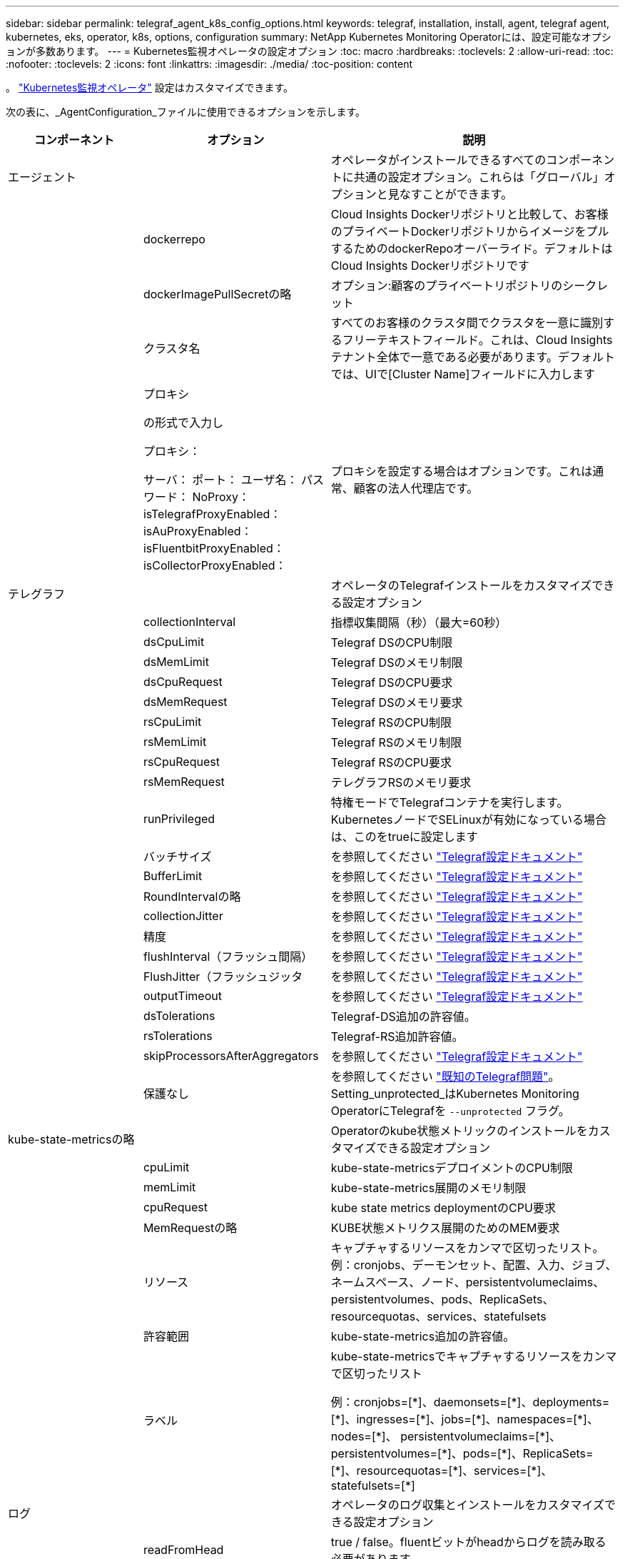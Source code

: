 ---
sidebar: sidebar 
permalink: telegraf_agent_k8s_config_options.html 
keywords: telegraf, installation, install, agent, telegraf agent, kubernetes, eks, operator, k8s, options, configuration 
summary: NetApp Kubernetes Monitoring Operatorには、設定可能なオプションが多数あります。 
---
= Kubernetes監視オペレータの設定オプション
:toc: macro
:hardbreaks:
:toclevels: 2
:allow-uri-read: 
:toc: 
:nofooter: 
:toclevels: 2
:icons: font
:linkattrs: 
:imagesdir: ./media/
:toc-position: content


[role="lead"]
。 link:task_config_telegraf_agent_k8s.html#configuringcustomizing-the-operator["Kubernetes監視オペレータ"] 設定はカスタマイズできます。

次の表に、_AgentConfiguration_ファイルに使用できるオプションを示します。

[cols="1,1,2"]
|===
| コンポーネント | オプション | 説明 


| エージェント |  | オペレータがインストールできるすべてのコンポーネントに共通の設定オプション。これらは「グローバル」オプションと見なすことができます。 


|  | dockerrepo | Cloud Insights Dockerリポジトリと比較して、お客様のプライベートDockerリポジトリからイメージをプルするためのdockerRepoオーバーライド。デフォルトはCloud Insights Dockerリポジトリです 


|  | dockerImagePullSecretの略 | オプション:顧客のプライベートリポジトリのシークレット 


|  | クラスタ名 | すべてのお客様のクラスタ間でクラスタを一意に識別するフリーテキストフィールド。これは、Cloud Insights テナント全体で一意である必要があります。デフォルトでは、UIで[Cluster Name]フィールドに入力します 


|  | プロキシ

の形式で入力し

プロキシ：

  サーバ：
  ポート：
  ユーザ名：
  パスワード：
  NoProxy：
  isTelegrafProxyEnabled：
  isAuProxyEnabled：
  isFluentbitProxyEnabled：
  isCollectorProxyEnabled： | プロキシを設定する場合はオプションです。これは通常、顧客の法人代理店です。 


| テレグラフ |  | オペレータのTelegrafインストールをカスタマイズできる設定オプション 


|  | collectionInterval | 指標収集間隔（秒）（最大=60秒） 


|  | dsCpuLimit | Telegraf DSのCPU制限 


|  | dsMemLimit | Telegraf DSのメモリ制限 


|  | dsCpuRequest | Telegraf DSのCPU要求 


|  | dsMemRequest | Telegraf DSのメモリ要求 


|  | rsCpuLimit | Telegraf RSのCPU制限 


|  | rsMemLimit | Telegraf RSのメモリ制限 


|  | rsCpuRequest | Telegraf RSのCPU要求 


|  | rsMemRequest | テレグラフRSのメモリ要求 


|  | runPrivileged | 特権モードでTelegrafコンテナを実行します。KubernetesノードでSELinuxが有効になっている場合は、このをtrueに設定します 


|  | バッチサイズ | を参照してください link:https://github.com/influxdata/telegraf/blob/master/docs/CONFIGURATION.md#agent["Telegraf設定ドキュメント"] 


|  | BufferLimit | を参照してください link:https://github.com/influxdata/telegraf/blob/master/docs/CONFIGURATION.md#agent["Telegraf設定ドキュメント"] 


|  | RoundIntervalの略 | を参照してください link:https://github.com/influxdata/telegraf/blob/master/docs/CONFIGURATION.md#agent["Telegraf設定ドキュメント"] 


|  | collectionJitter | を参照してください link:https://github.com/influxdata/telegraf/blob/master/docs/CONFIGURATION.md#agent["Telegraf設定ドキュメント"] 


|  | 精度 | を参照してください link:https://github.com/influxdata/telegraf/blob/master/docs/CONFIGURATION.md#agent["Telegraf設定ドキュメント"] 


|  | flushInterval（フラッシュ間隔） | を参照してください link:https://github.com/influxdata/telegraf/blob/master/docs/CONFIGURATION.md#agent["Telegraf設定ドキュメント"] 


|  | FlushJitter（フラッシュジッタ | を参照してください link:https://github.com/influxdata/telegraf/blob/master/docs/CONFIGURATION.md#agent["Telegraf設定ドキュメント"] 


|  | outputTimeout | を参照してください link:https://github.com/influxdata/telegraf/blob/master/docs/CONFIGURATION.md#agent["Telegraf設定ドキュメント"] 


|  | dsTolerations | Telegraf-DS追加の許容値。 


|  | rsTolerations | Telegraf-RS追加許容値。 


|  | skipProcessorsAfterAggregators | を参照してください link:https://github.com/influxdata/telegraf/blob/master/docs/CONFIGURATION.md#agent["Telegraf設定ドキュメント"] 


|  | 保護なし | を参照してください link:https://community.influxdata.com/t/updating-telegraf-to-version-1-29-5-crashes-kubernetes-pod/33376["既知のTelegraf問題"]。Setting_unprotected_はKubernetes Monitoring OperatorにTelegrafを `--unprotected` フラグ。 


| kube-state-metricsの略 |  | Operatorのkube状態メトリックのインストールをカスタマイズできる設定オプション 


|  | cpuLimit | kube-state-metricsデプロイメントのCPU制限 


|  | memLimit | kube-state-metrics展開のメモリ制限 


|  | cpuRequest | kube state metrics deploymentのCPU要求 


|  | MemRequestの略 | KUBE状態メトリクス展開のためのMEM要求 


|  | リソース | キャプチャするリソースをカンマで区切ったリスト。
例：cronjobs、デーモンセット、配置、入力、ジョブ、ネームスペース、ノード、persistentvolumeclaims、
persistentvolumes、pods、ReplicaSets、resourcequotas、services、statefulsets 


|  | 許容範囲 | kube-state-metrics追加の許容値。 


|  | ラベル | kube-state-metricsでキャプチャするリソースをカンマで区切ったリスト

+++
例：cronjobs=[*]、daemonsets=[*]、deployments=[*]、ingresses=[*]、jobs=[*]、namespaces=[*]、nodes=[*]、
persistentvolumeclaims=[*]、persistentvolumes=[*]、pods=[*]、ReplicaSets=[*]、resourcequotas=[*]、services=[*]、statefulsets=[*]
+++ 


| ログ |  | オペレータのログ収集とインストールをカスタマイズできる設定オプション 


|  | readFromHead | true / false。fluentビットがheadからログを読み取る必要があります 


|  | タイムアウト | タイムアウト（秒） 


|  | DNSMode（DNSMode） | TCP / UDP、DNSのモード 


|  | Fluent-bit-tolerationsの略 | FLUENT-BIT-DSの追加許容値。 


|  | event-exporter-tolerationsの略 | イベントエクスポータの追加許容値。 


|  | event-exporter-maxEventAgeSeconds | イベントエクスポータの最大イベント経過時間。  を参照してください https://github.com/jkroepke/resmoio-kubernetes-event-exporter[] 


|  | runPrivileged | Fluent Bitの起動に失敗し、データベースのオープン/作成を試みた場合は、runPrivilegedをtrueに設定します。 


| ワークロードマップ |  | 作業負荷マップの収集とオペレータのインストールをカスタマイズできる設定オプション 


|  | cpuLimit | ネットオブザーバーDSのCPU制限 


|  | memLimit | ネットオブザーバDSのメモリ制限 


|  | cpuRequest | ネットオブザーバーDSのCPU要求 


|  | MemRequestの略 | ネットオブザーバーDSのMEM要求 


|  | metricAggregationInterval | メトリック集約間隔（秒単位） 


|  | bpfPollIntervalの略 | BPFポーリング間隔（秒単位） 


|  | enableDNSLookup | trueまたはfalse、DNSルックアップを有効にします 


|  | L4 -公差 | NET-OBSERVER-L4-DS追加許容値。 


|  | runPrivileged | true/false - KubernetesノードでSELinuxが有効になっている場合は、runPrivilegedをtrueに設定します。 


| 変更管理 |  | Kubernetes Change Management and Analysisの構成オプション 


|  | cpuLimit | change-observer-watch-rsのCPU制限 


|  | memLimit | change-observer-watch-rsのメモリ制限 


|  | cpuRequest | change-observer-watch-rsのCPU要求 


|  | MemRequestの略 | change-observer-watch-rsのMEM要求 


|  | failureDeclarationIntervalMins | ワークロードの導入に失敗した場合に障害が発生したとマークされる間隔（分） 


|  | deployAggrIntervalSeconds | ワークロード導入を実行中のイベントが送信される頻度 


|  | nonWorkloadAggrIntervalSeconds | ワークロード以外の導入環境を組み合わせて送信する頻度 


|  | termsToRedact | 値が編集される環境名およびデータマップで使用される一連の正規表現
用語の例：「pwd」、「password」、「token」、「apiKey」、「api-key」、 "JWT" 


|  | AdditionalKindsToWatch | コレクターが監視するデフォルトの種類のセットから、監視する追加の種類のコンマ区切りリスト 


|  | kindsToIgnoreFromWatch | コレクタが監視するデフォルトの種類のセットから、監視対象から無視する種類のコンマ区切りのリスト 


|  | logRecordAggrIntervalSeconds | コレクタからCIにログレコードを送信する頻度 


|  | ウォッチトレランス | change-observer-watch-ds追加の許容値。省略された単一行形式のみ。
例：「｛key：taint1、operator：exists、effect：NoSchedule｝、｛key：taint2、operator：exists、effect：NoExecute｝」 
|===


== サンプルのAgentConfigurationファイル

以下は、Sample_AgentConfiguration_ファイルです。

[listing]
----
apiVersion: monitoring.netapp.com/v1alpha1
kind: AgentConfiguration
metadata:
  name: netapp-ci-monitoring-configuration
  namespace: "netapp-monitoring"
  labels:
    installed-by: nkmo-netapp-monitoring

spec:
  # # You can modify the following fields to configure the operator.
  # # Optional settings are commented out and include default values for reference
  # #   To update them, uncomment the line, change the value, and apply the updated AgentConfiguration.
  agent:
    # # [Required Field] A uniquely identifiable user-friendly clustername.
    # # clusterName must be unique across all clusters in your Cloud Insights environment.
    clusterName: "my_cluster"

    # # Proxy settings. The proxy that the operator should use to send metrics to Cloud Insights.
    # # Please see documentation here: https://docs.netapp.com/us-en/cloudinsights/task_config_telegraf_agent_k8s.html#configuring-proxy-support
    # proxy:
    #   server:
    #   port:
    #   noproxy:
    #   username:
    #   password:
    #   isTelegrafProxyEnabled:
    #   isFluentbitProxyEnabled:
    #   isCollectorsProxyEnabled:

    # # [Required Field] By default, the operator uses the CI repository.
    # # To use a private repository, change this field to your repository name.
    # # Please see documentation here: https://docs.netapp.com/us-en/cloudinsights/task_config_telegraf_agent_k8s.html#using-a-custom-or-private-docker-repository
    dockerRepo: 'docker.c01.cloudinsights.netapp.com'
    # # [Required Field] The name of the imagePullSecret for dockerRepo.
    # # If you are using a private repository, change this field from 'netapp-ci-docker' to the name of your secret.
    dockerImagePullSecret: 'netapp-ci-docker'

    # # Allow the operator to automatically rotate its ApiKey before expiration.
    # tokenRotationEnabled: 'true'
    # # Number of days before expiration that the ApiKey should be rotated. This must be less than the total ApiKey duration.
    # tokenRotationThresholdDays: '30'

  telegraf:
    # # Settings to fine-tune metrics data collection. Telegraf config names are included in parenthesis.
    # # See https://github.com/influxdata/telegraf/blob/master/docs/CONFIGURATION.md#agent

    # # The default time telegraf will wait between inputs for all plugins (interval). Max=60
    # collectionInterval: '60s'
    # # Maximum number of records per output that telegraf will write in one batch (metric_batch_size).
    # batchSize: '10000'
    # # Maximum number of records per output that telegraf will cache pending a successful write (metric_buffer_limit).
    # bufferLimit: '150000'
    # # Collect metrics on multiples of interval (round_interval).
    # roundInterval: 'true'
    # # Each plugin waits a random amount of time between the scheduled collection time and that time + collection_jitter before collecting inputs (collection_jitter).
    # collectionJitter: '0s'
    # # Collected metrics are rounded to the precision specified. When set to "0s" precision will be set by the units specified by interval (precision).
    # precision: '0s'
    # # Time telegraf will wait between writing outputs (flush_interval). Max=collectionInterval
    # flushInterval: '60s'
    # # Each output waits a random amount of time between the scheduled write time and that time + flush_jitter before writing outputs (flush_jitter).
    # flushJitter: '0s'
    # # Timeout for writing to outputs (timeout).
    # outputTimeout: '5s'

    # # telegraf-ds CPU/Mem limits and requests.
    # # See https://kubernetes.io/docs/concepts/configuration/manage-resources-containers/
    # dsCpuLimit: '750m'
    # dsMemLimit: '800Mi'
    # dsCpuRequest: '100m'
    # dsMemRequest: '500Mi'

    # # telegraf-rs CPU/Mem limits and requests.
    # rsCpuLimit: '3'
    # rsMemLimit: '4Gi'
    # rsCpuRequest: '100m'
    # rsMemRequest: '500Mi'

    # # Skip second run of processors after aggregators
    # skipProcessorsAfterAggregators: 'true'

    # # telegraf additional tolerations. Use the following abbreviated single line format only.
    # # Inspect telegraf-rs/-ds to view tolerations which are always present.
    # # Example: '{key: taint1, operator: Exists, effect: NoSchedule},{key: taint2, operator: Exists, effect: NoExecute}'
    # dsTolerations: ''
    # rsTolerations: ''


    # If telegraf warns of insufficient lockable memory, try increasing the limit of lockable memory for Telegraf in the underlying operating system/node.  If increasing the limit is not an option, set this to true to instruct Telegraf to not attempt to reserve locked memory pages.  While this might pose a security risk as decrypted secrets might be swapped out to disk, it allows for execution in environments where reserving locked memory is not possible.
    # unprotected: 'false'

    # # Set runPrivileged to true if SELinux is enabled on your Kubernetes nodes.
    # runPrivileged: 'false'

    # # Collect container Block IO metrics.
    # dsBlockIOEnabled: 'true'

    # # Collect NFS IO metrics.
    # dsNfsIOEnabled: 'true'

    # # Collect kubernetes.system_container metrics and objects in the kube-system|cattle-system namespaces for managed kubernetes clusters (EKS, AKS, GKE, managed Rancher).  Set this to true if you want collect these metrics.
    # managedK8sSystemMetricCollectionEnabled: 'false'

    # # Collect kubernetes.pod_volume (pod ephemeral storage) metrics.  Set this to true if you want to collect these metrics.
    # podVolumeMetricCollectionEnabled: 'false'

    # # Declare Rancher cluster as managed.  Set this to true if your Rancher cluster is managed as opposed to on-premise.
    # isManagedRancher: 'false'

    # # If telegraf-rs fails to start due to being unable to find the etcd crt and key, manually specify the appropriate path here.
    # rsHostEtcdCrt: ''
    # rsHostEtcdKey: ''

  # kube-state-metrics:
    # # kube-state-metrics CPU/Mem limits and requests.
    # cpuLimit: '500m'
    # memLimit: '1Gi'
    # cpuRequest: '100m'
    # memRequest: '500Mi'

    # # Comma-separated list of resources to enable.
    # # See resources in https://github.com/kubernetes/kube-state-metrics/blob/main/docs/cli-arguments.md
    # resources: 'cronjobs,daemonsets,deployments,ingresses,jobs,namespaces,nodes,persistentvolumeclaims,persistentvolumes,pods,replicasets,resourcequotas,services,statefulsets'

    # # Comma-separated list of metrics to enable.
    # # See metric-allowlist in https://github.com/kubernetes/kube-state-metrics/blob/main/docs/cli-arguments.md
    # metrics: 'kube_cronjob_created,kube_cronjob_status_active,kube_cronjob_labels,kube_daemonset_created,kube_daemonset_status_current_number_scheduled,kube_daemonset_status_desired_number_scheduled,kube_daemonset_status_number_available,kube_daemonset_status_number_misscheduled,kube_daemonset_status_number_ready,kube_daemonset_status_number_unavailable,kube_daemonset_status_observed_generation,kube_daemonset_status_updated_number_scheduled,kube_daemonset_metadata_generation,kube_daemonset_labels,kube_deployment_status_replicas,kube_deployment_status_replicas_available,kube_deployment_status_replicas_unavailable,kube_deployment_status_replicas_updated,kube_deployment_status_observed_generation,kube_deployment_spec_replicas,kube_deployment_spec_paused,kube_deployment_spec_strategy_rollingupdate_max_unavailable,kube_deployment_spec_strategy_rollingupdate_max_surge,kube_deployment_metadata_generation,kube_deployment_labels,kube_deployment_created,kube_job_created,kube_job_owner,kube_job_status_active,kube_job_status_succeeded,kube_job_status_failed,kube_job_labels,kube_job_status_start_time,kube_job_status_completion_time,kube_namespace_created,kube_namespace_labels,kube_namespace_status_phase,kube_node_info,kube_node_labels,kube_node_role,kube_node_spec_unschedulable,kube_node_created,kube_persistentvolume_capacity_bytes,kube_persistentvolume_status_phase,kube_persistentvolume_labels,kube_persistentvolume_info,kube_persistentvolume_claim_ref,kube_persistentvolumeclaim_access_mode,kube_persistentvolumeclaim_info,kube_persistentvolumeclaim_labels,kube_persistentvolumeclaim_resource_requests_storage_bytes,kube_persistentvolumeclaim_status_phase,kube_pod_info,kube_pod_start_time,kube_pod_completion_time,kube_pod_owner,kube_pod_labels,kube_pod_status_phase,kube_pod_status_ready,kube_pod_status_scheduled,kube_pod_container_info,kube_pod_container_status_waiting,kube_pod_container_status_waiting_reason,kube_pod_container_status_running,kube_pod_container_state_started,kube_pod_container_status_terminated,kube_pod_container_status_terminated_reason,kube_pod_container_status_last_terminated_reason,kube_pod_container_status_ready,kube_pod_container_status_restarts_total,kube_pod_overhead_cpu_cores,kube_pod_overhead_memory_bytes,kube_pod_created,kube_pod_deletion_timestamp,kube_pod_init_container_info,kube_pod_init_container_status_waiting,kube_pod_init_container_status_waiting_reason,kube_pod_init_container_status_running,kube_pod_init_container_status_terminated,kube_pod_init_container_status_terminated_reason,kube_pod_init_container_status_last_terminated_reason,kube_pod_init_container_status_ready,kube_pod_init_container_status_restarts_total,kube_pod_status_scheduled_time,kube_pod_status_unschedulable,kube_pod_spec_volumes_persistentvolumeclaims_readonly,kube_pod_container_resource_requests_cpu_cores,kube_pod_container_resource_requests_memory_bytes,kube_pod_container_resource_requests_storage_bytes,kube_pod_container_resource_requests_ephemeral_storage_bytes,kube_pod_container_resource_limits_cpu_cores,kube_pod_container_resource_limits_memory_bytes,kube_pod_container_resource_limits_storage_bytes,kube_pod_container_resource_limits_ephemeral_storage_bytes,kube_pod_init_container_resource_limits_cpu_cores,kube_pod_init_container_resource_limits_memory_bytes,kube_pod_init_container_resource_limits_storage_bytes,kube_pod_init_container_resource_limits_ephemeral_storage_bytes,kube_pod_init_container_resource_requests_cpu_cores,kube_pod_init_container_resource_requests_memory_bytes,kube_pod_init_container_resource_requests_storage_bytes,kube_pod_init_container_resource_requests_ephemeral_storage_bytes,kube_replicaset_status_replicas,kube_replicaset_status_ready_replicas,kube_replicaset_status_observed_generation,kube_replicaset_spec_replicas,kube_replicaset_metadata_generation,kube_replicaset_labels,kube_replicaset_created,kube_replicaset_owner,kube_resourcequota,kube_resourcequota_created,kube_service_info,kube_service_labels,kube_service_created,kube_service_spec_type,kube_statefulset_status_replicas,kube_statefulset_status_replicas_current,kube_statefulset_status_replicas_ready,kube_statefulset_status_replicas_updated,kube_statefulset_status_observed_generation,kube_statefulset_replicas,kube_statefulset_metadata_generation,kube_statefulset_created,kube_statefulset_labels,kube_statefulset_status_current_revision,kube_statefulset_status_update_revision,kube_node_status_capacity,kube_node_status_allocatable,kube_node_status_condition,kube_pod_container_resource_requests,kube_pod_container_resource_limits,kube_pod_init_container_resource_limits,kube_pod_init_container_resource_requests'

    # # Comma-separated list of Kubernetes label keys that will be used in the resources' labels metric.
    # # See metric-labels-allowlist in https://github.com/kubernetes/kube-state-metrics/blob/main/docs/cli-arguments.md
    # labels: 'cronjobs=[*],daemonsets=[*],deployments=[*],ingresses=[*],jobs=[*],namespaces=[*],nodes=[*],persistentvolumeclaims=[*],persistentvolumes=[*],pods=[*],replicasets=[*],resourcequotas=[*],services=[*],statefulsets=[*]'

    # # kube-state-metrics additional tolerations. Use the following abbreviated single line format only.
    # # No tolerations are applied by default
    # # Example: '{key: taint1, operator: Exists, effect: NoSchedule},{key: taint2, operator: Exists, effect: NoExecute}'
    # tolerations: ''

    # # kube-state-metrics shards.  Increase the number of shards for larger clusters if telegraf RS pod(s) experience collection timeouts
    # shards: '2'

  # # Settings for the Events Log feature.
  # logs:
    # # Set runPrivileged to true if Fluent Bit fails to start, trying to open/create its database.
    # runPrivileged: 'false'

    # # If Fluent Bit should read new files from the head, not tail.
    # # See Read_from_Head in https://docs.fluentbit.io/manual/pipeline/inputs/tail
    # readFromHead: "true"

    # # Network protocol that Fluent Bit should use for DNS: "UDP" or "TCP".
    # dnsMode: "UDP"

    # # DNS resolver that Fluent Bit should use: "LEGACY" or "ASYNC"
    # fluentBitDNSResolver: "LEGACY"

    # # Logs additional tolerations. Use the following abbreviated single line format only.
    # # Inspect fluent-bit-ds to view tolerations which are always present. No tolerations are applied by default for event-exporter.
    # # Example: '{key: taint1, operator: Exists, effect: NoSchedule},{key: taint2, operator: Exists, effect: NoExecute}'
    # fluent-bit-tolerations: ''
    # event-exporter-tolerations: ''

    # # event-exporter CPU/Mem limits and requests.
    # # See https://kubernetes.io/docs/concepts/configuration/manage-resources-containers/
    # event-exporter-cpuLimit: '500m'
    # event-exporter-memLimit: '1Gi'
    # event-exporter-cpuRequest: '50m'
    # event-exporter-memRequest: '100Mi'

    # # event-exporter max event age.
    # # See https://github.com/jkroepke/resmoio-kubernetes-event-exporter
    # event-exporter-maxEventAgeSeconds: '10'

    # # event-exporter client-side throttling
    # # Set kubeBurst to roughly match your events per minute and kubeQPS=kubeBurst/5
    # # See https://github.com/resmoio/kubernetes-event-exporter#troubleshoot-events-discarded-warning
    # event-exporter-kubeQPS: 20
    # event-exporter-kubeBurst: 100

    # # fluent-bit CPU/Mem limits and requests.
    # # See https://kubernetes.io/docs/concepts/configuration/manage-resources-containers/
    # fluent-bit-cpuLimit: '500m'
    # fluent-bit-memLimit: '1Gi'
    # fluent-bit-cpuRequest: '50m'
    # fluent-bit-memRequest: '100Mi'

  # # Settings for the Network Performance and Map feature.
  # workload-map:
    # # netapp-ci-net-observer-l4-ds CPU/Mem limits and requests.
    # # See https://kubernetes.io/docs/concepts/configuration/manage-resources-containers/
    # cpuLimit: '500m'
    # memLimit: '500Mi'
    # cpuRequest: '100m'
    # memRequest: '500Mi'

    # # Metric aggregation interval in seconds. Min=30, Max=120
    # metricAggregationInterval: '60'

    # # Interval for bpf polling. Min=3, Max=15
    # bpfPollInterval: '8'

    # # Enable performing reverse DNS lookups on observed IPs.
    # enableDNSLookup: 'true'

    # # netapp-ci-net-observer-l4-ds additional tolerations. Use the following abbreviated single line format only.
    # # Inspect netapp-ci-net-observer-l4-ds to view tolerations which are always present.
    # # Example: '{key: taint1, operator: Exists, effect: NoSchedule},{key: taint2, operator: Exists, effect: NoExecute}'
    # l4-tolerations: ''

    # # Set runPrivileged to true if SELinux is enabled on your Kubernetes nodes.
    # # Note: In OpenShift environments, this is set to true automatically.
    # runPrivileged: 'false'

  # change-management:
    # # change-observer-watch-rs CPU/Mem limits and requests.
    # # See https://kubernetes.io/docs/concepts/configuration/manage-resources-containers/
    # cpuLimit: '1'
    # memLimit: '1Gi'
    # cpuRequest: '500m'
    # memRequest: '500Mi'

    # # Interval in minutes after which a non-successful deployment of a workload will be marked as failed
    # failureDeclarationIntervalMins: '30'

    # # Frequency at which workload deployment in-progress events are sent
    # deployAggrIntervalSeconds: '300'

    # # Frequency at which non-workload deployments are combined and sent
    # nonWorkloadAggrIntervalSeconds: '15'

    # # A set of regular expressions used in env names and data maps whose value will be redacted
    # termsToRedact: '"pwd", "password", "token", "apikey", "api-key", "api_key", "jwt", "accesskey", "access_key", "access-key", "ca-file", "key-file", "cert", "cafile", "keyfile", "tls", "crt", "salt", ".dockerconfigjson", "auth", "secret"'

    # # A comma separated list of additional kinds to watch from the default set of kinds watched by the collector
    # # Each kind will have to be prefixed by its apigroup
    # # Example: '"authorization.k8s.io.subjectaccessreviews"'
    # additionalKindsToWatch: ''

    # # A comma separated list of additional field paths whose diff is ignored as part of change analytics. This list in addition to the default set of field paths ignored by the collector.
    # # Example: '"metadata.specTime", "data.status"'
    # additionalFieldsDiffToIgnore: ''

    # # A comma separated list of kinds to ignore from watching from the default set of kinds watched by the collector
    # # Each kind will have to be prefixed by its apigroup
    # # Example: '"networking.k8s.io.networkpolicies,batch.jobs", "authorization.k8s.io.subjectaccessreviews"'
    # kindsToIgnoreFromWatch: ''

    # # Frequency with which log records are sent to CI from the collector
    # logRecordAggrIntervalSeconds: '20'

    # # change-observer-watch-ds additional tolerations. Use the following abbreviated single line format only.
    # # Inspect change-observer-watch-ds to view tolerations which are always present.
    # # Example: '{key: taint1, operator: Exists, effect: NoSchedule},{key: taint2, operator: Exists, effect: NoExecute}'
    # watch-tolerations: ''
----